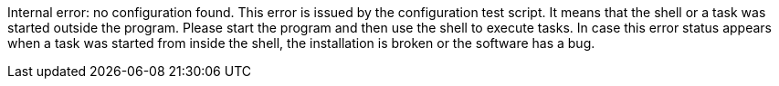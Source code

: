 Internal error: no configuration found. 
This error is issued by the configuration test script. 
It means that the shell or a task was started outside the program. 
Please start the program and then use the shell to execute tasks. 
In case this error status appears when a task was started from inside the shell, the installation is broken or the software has a bug.